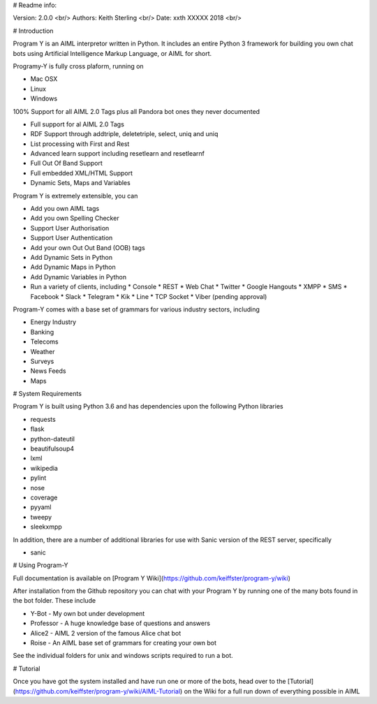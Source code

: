 # Readme info:

Version: 2.0.0 <br/>
Authors: Keith Sterling <br/>
Date: xxth XXXXX 2018 <br/>

# Introduction

Program Y is an AIML interpretor written in Python. It includes an entire Python 3 framework for building you own chat bots using
Artificial Intelligence Markup Language, or AIML for short. 

Programy-Y is fully cross plaform, running on 

* Mac OSX
* Linux
* Windows

100% Support for all AIML 2.0 Tags plus all Pandora bot ones they never documented

* Full support for al AIML 2.0 Tags
* RDF Support through addtriple, deletetriple, select, uniq and uniq
* List processing with First and Rest
* Advanced learn support including resetlearn and resetlearnf
* Full Out Of Band Support
* Full embedded XML/HTML Support
* Dynamic Sets, Maps and Variables

Program Y is extremely extensible, you can

* Add you own AIML tags
* Add you own Spelling Checker
* Support User Authorisation
* Support User Authentication
* Add your own Out Out Band (OOB) tags
* Add Dynamic Sets in Python
* Add Dynamic Maps in Python
* Add Dynamic Variables in Python
* Run a variety of clients, including
  * Console
  * REST
  * Web Chat
  * Twitter
  * Google Hangouts
  * XMPP
  * SMS
  * Facebook
  * Slack
  * Telegram
  * Kik
  * Line
  * TCP Socket
  * Viber (pending approval)

Program-Y comes with a base set of grammars for various industry sectors, including

* Energy Industry
* Banking
* Telecoms
* Weather
* Surveys
* News Feeds
* Maps


# System Requirements

Program Y is built using Python 3.6 and has dependencies upon the following Python libraries

* requests
* flask
* python-dateutil
* beautifulsoup4
* lxml
* wikipedia
* pylint
* nose
* coverage
* pyyaml
* tweepy
* sleekxmpp

In addition, there are a number of additional libraries for use with Sanic version of the REST server, specifically

* sanic

# Using Program-Y

Full documentation is available on [Program Y Wiki](https://github.com/keiffster/program-y/wiki)

After installation from the Github repository you can chat with your Program Y by running one of the many bots found in the 
\bot folder. These include

* Y-Bot - My own bot under development
* Professor - A huge knowledge base of questions and answers
* Alice2 - AIML 2 version of the famous Alice chat bot
* Roise - An AIML base set of grammars for creating your own bot

See the individual folders for unix and windows scripts required to run a bot.

# Tutorial

Once you have got the system installed and have run one or more of the bots, head over to the [Tutorial](https://github.com/keiffster/program-y/wiki/AIML-Tutorial) on the Wiki for a full 
run down of everything possible in AIML





